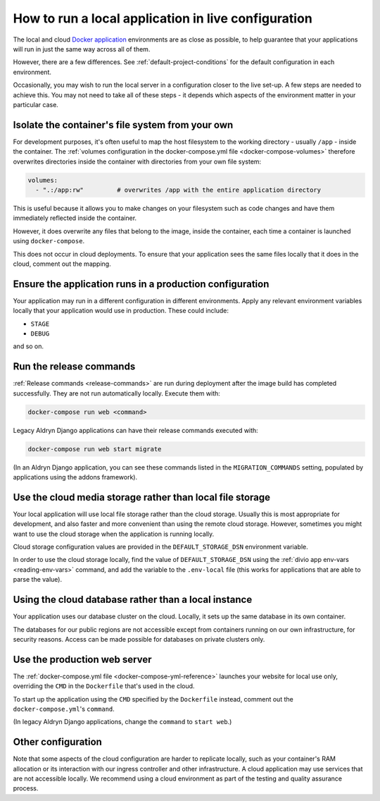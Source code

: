 .. _local-in-live-mode:

How to run a local application in live configuration
====================================================

The local and cloud `Docker application <https://www.divio.com>`_ environments are as close as possible, to help 
guarantee that your applications will run in just the same way across all of them.

However, there are a few differences. See :ref:`default-project-conditions` for the default
configuration in each environment.

Occasionally, you may wish to run the local server in a configuration closer to the live set-up. A few steps are needed
to achieve this. You may not need to take all of these steps - it depends which aspects of the environment matter in
your particular case.


..  _local-live-volumes:

Isolate the container's file system from your own
--------------------------------------------------------------------------------------

For development purposes, it's often useful to map the host filesystem to the working directory - usually ``/app`` -
inside the container. The :ref:`volumes configuration in the docker-compose.yml file <docker-compose-volumes>`
therefore overwrites directories inside the container with directories from your own file system:

..  code-block:: yaml

    volumes:
      - ".:/app:rw"         # overwrites /app with the entire application directory

This is useful because it allows you to make changes on your filesystem such as code changes and have them immediately
reflected inside the container.

However, it does overwrite any files that belong to the image, inside the container, each time a container is launched
using ``docker-compose``.

This does not occur in cloud deployments. To ensure that your application sees the same files locally that it does in
the cloud, comment out the mapping.


Ensure the application runs in a production configuration
---------------------------------------------------------

Your application may run in a different configuration in different environments. Apply any relevant environment
variables locally that your application would use in production. These could include:

* ``STAGE``
* ``DEBUG``

and so on.


.. _run-migration-commands:

Run the release commands
---------------------------

:ref:`Release commands <release-commands>` are run during deployment after the image build has completed
successfully. They are not run automatically locally. Execute them with:

..  code-block:: bash

    docker-compose run web <command>

Legacy Aldryn Django applications can have their release commands executed with:

..  code-block:: bash

    docker-compose run web start migrate

(In an Aldryn Django application, you can see these commands listed in the ``MIGRATION_COMMANDS`` setting, populated by
applications using the addons framework).


.. _use-cloud-storage:

Use the cloud media storage rather than local file storage
----------------------------------------------------------

Your local application will use local file storage rather than the cloud storage. Usually this is most
appropriate for development, and also faster and more convenient than using the remote cloud storage. However,
sometimes you might want to use the cloud storage when the application is running locally.

Cloud storage configuration values are provided in the ``DEFAULT_STORAGE_DSN`` environment variable.

In order to use the cloud storage locally, find the value of ``DEFAULT_STORAGE_DSN`` using the :ref:`divio app
env-vars <reading-env-vars>` command, and add the variable to the ``.env-local`` file (this works for applications that
are able to parse the value).


.. _use-cloud-database:

Using the cloud database rather than a local instance
----------------------------------------------------------

Your application uses our database cluster on the cloud. Locally, it sets up the same database in its own container.

The databases for our public regions are not accessible except from containers running on our own infrastructure, for
security reasons. Access can be made possible for databases on private clusters only.


Use the production web server
-----------------------------

The :ref:`docker-compose.yml file <docker-compose-yml-reference>` launches your website for local use only, overriding
the ``CMD`` in the ``Dockerfile`` that's used in the cloud.

To start up the application using the ``CMD`` specified by the ``Dockerfile`` instead, comment out the
``docker-compose.yml``'s ``command``.

(In legacy Aldryn Django applications, change the ``command`` to ``start web``.)


Other configuration
--------------------

Note that some aspects of the cloud configuration are harder to replicate locally, such as your container's RAM
allocation or its interaction with our ingress controller and other infrastructure. A cloud application may use
services that are not accessible locally. We recommend using a cloud environment as part of the testing and quality
assurance process.
